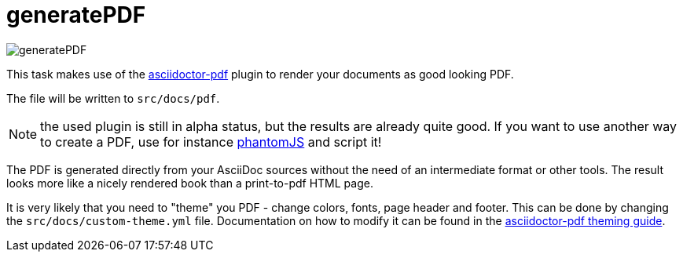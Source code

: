 ifndef::imagesdir[:imagesdir: ../images]
= generatePDF

image::ea/Manual/generatePDF.png[]

This task makes use of the http://asciidoctor.org/docs/convert-asciidoc-to-pdf/[asciidoctor-pdf] plugin to render your documents as good looking PDF.

The file will be written to `src/docs/pdf`.

NOTE: the used plugin is still in alpha status, but the results are already quite good.
If you want to use another way to create a PDF, use for instance http://phantomjs.org/[phantomJS] and script it!

The PDF is generated directly from your AsciiDoc sources without the need of an intermediate format or other tools.
The result looks more like a nicely rendered book than a print-to-pdf HTML page.

It is very likely that you need to "theme" you PDF - change colors, fonts, page header and footer.
This can be done by changing the `src/docs/custom-theme.yml` file.
Documentation on how to modify it can be found in the https://github.com/asciidoctor/asciidoctor-pdf/blob/master/docs/theming-guide.adoc[asciidoctor-pdf theming guide].
